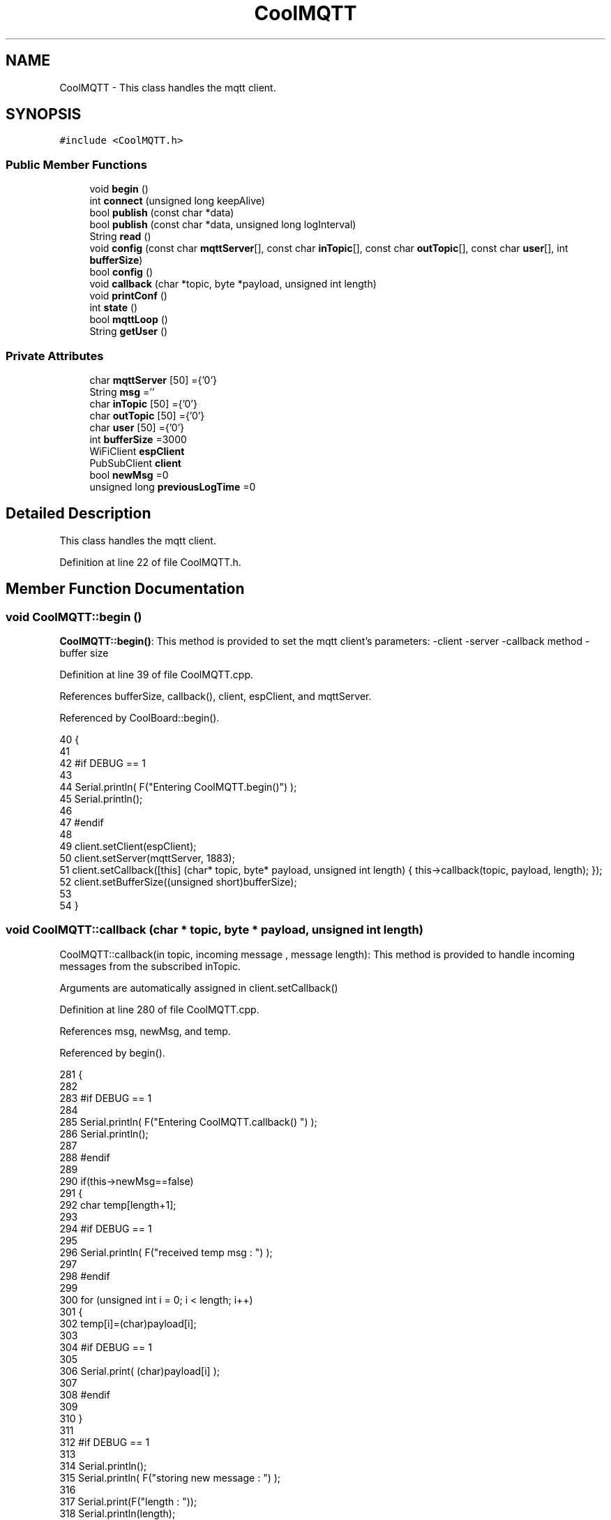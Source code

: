 .TH "CoolMQTT" 3 "Wed Aug 2 2017" "CoolAPI" \" -*- nroff -*-
.ad l
.nh
.SH NAME
CoolMQTT \- This class handles the mqtt client\&.  

.SH SYNOPSIS
.br
.PP
.PP
\fC#include <CoolMQTT\&.h>\fP
.SS "Public Member Functions"

.in +1c
.ti -1c
.RI "void \fBbegin\fP ()"
.br
.ti -1c
.RI "int \fBconnect\fP (unsigned long keepAlive)"
.br
.ti -1c
.RI "bool \fBpublish\fP (const char *data)"
.br
.ti -1c
.RI "bool \fBpublish\fP (const char *data, unsigned long logInterval)"
.br
.ti -1c
.RI "String \fBread\fP ()"
.br
.ti -1c
.RI "void \fBconfig\fP (const char \fBmqttServer\fP[], const char \fBinTopic\fP[], const char \fBoutTopic\fP[], const char \fBuser\fP[], int \fBbufferSize\fP)"
.br
.ti -1c
.RI "bool \fBconfig\fP ()"
.br
.ti -1c
.RI "void \fBcallback\fP (char *topic, byte *payload, unsigned int length)"
.br
.ti -1c
.RI "void \fBprintConf\fP ()"
.br
.ti -1c
.RI "int \fBstate\fP ()"
.br
.ti -1c
.RI "bool \fBmqttLoop\fP ()"
.br
.ti -1c
.RI "String \fBgetUser\fP ()"
.br
.in -1c
.SS "Private Attributes"

.in +1c
.ti -1c
.RI "char \fBmqttServer\fP [50] ={'0'}"
.br
.ti -1c
.RI "String \fBmsg\fP =''"
.br
.ti -1c
.RI "char \fBinTopic\fP [50] ={'0'}"
.br
.ti -1c
.RI "char \fBoutTopic\fP [50] ={'0'}"
.br
.ti -1c
.RI "char \fBuser\fP [50] ={'0'}"
.br
.ti -1c
.RI "int \fBbufferSize\fP =3000"
.br
.ti -1c
.RI "WiFiClient \fBespClient\fP"
.br
.ti -1c
.RI "PubSubClient \fBclient\fP"
.br
.ti -1c
.RI "bool \fBnewMsg\fP =0"
.br
.ti -1c
.RI "unsigned long \fBpreviousLogTime\fP =0"
.br
.in -1c
.SH "Detailed Description"
.PP 
This class handles the mqtt client\&. 
.PP
Definition at line 22 of file CoolMQTT\&.h\&.
.SH "Member Function Documentation"
.PP 
.SS "void CoolMQTT::begin ()"
\fBCoolMQTT::begin()\fP: This method is provided to set the mqtt client's parameters: -client -server -callback method -buffer size 
.PP
Definition at line 39 of file CoolMQTT\&.cpp\&.
.PP
References bufferSize, callback(), client, espClient, and mqttServer\&.
.PP
Referenced by CoolBoard::begin()\&.
.PP
.nf
40 { 
41 
42 #if DEBUG == 1 
43 
44     Serial\&.println( F("Entering CoolMQTT\&.begin()") );
45     Serial\&.println();
46 
47 #endif
48 
49     client\&.setClient(espClient);
50     client\&.setServer(mqttServer, 1883);  
51     client\&.setCallback([this] (char* topic, byte* payload, unsigned int length) { this->callback(topic, payload, length); });
52     client\&.setBufferSize((unsigned short)bufferSize);
53 
54 }
.fi
.SS "void CoolMQTT::callback (char * topic, byte * payload, unsigned int length)"
CoolMQTT::callback(in topic, incoming message , message length): This method is provided to handle incoming messages from the subscribed inTopic\&.
.PP
Arguments are automatically assigned in client\&.setCallback() 
.PP
Definition at line 280 of file CoolMQTT\&.cpp\&.
.PP
References msg, newMsg, and temp\&.
.PP
Referenced by begin()\&.
.PP
.nf
281 {
282 
283 #if DEBUG == 1
284 
285     Serial\&.println( F("Entering CoolMQTT\&.callback() ") );
286     Serial\&.println();
287 
288 #endif 
289 
290     if(this->newMsg==false)
291     {
292         char temp[length+1];
293 
294     #if DEBUG == 1
295 
296         Serial\&.println( F("received temp msg : ") );
297         
298     #endif
299         
300         for (unsigned int i = 0; i < length; i++) 
301         {
302             temp[i]=(char)payload[i];
303         
304         #if DEBUG == 1 
305 
306             Serial\&.print( (char)payload[i] );
307         
308         #endif
309 
310         }
311     
312     #if DEBUG == 1 
313 
314         Serial\&.println();
315         Serial\&.println( F("storing new message : ") );
316 
317         Serial\&.print(F("length : "));
318         Serial\&.println(length);
319         
320         Serial\&.print(F("size : "));
321         Serial\&.print(sizeof(payload));
322         Serial\&.println();
323     
324     #endif
325 
326         this->newMsg=true;
327 
328         temp[length+1]='\0';
329 
330         this->msg=String(temp);
331         this->msg\&.remove(length,1);
332     
333     #if DEBUG == 1 
334 
335         Serial\&.println( F("stored message : ") );
336         Serial\&.println(this->msg);
337     
338     #endif
339 
340     }
341     else
342     {
343     
344     #if DEBUG == 1
345 
346         Serial\&.println( F("did not read last message") );
347     
348     #endif 
349         
350     }
351 
352 }
.fi
.SS "void CoolMQTT::config (const char mqttServer[], const char inTopic[], const char outTopic[], const char user[], int bufferSize)"
CoolMQTT::config(server,in topic, out topic , user Id, buffer size): This method is provided to manually configure the mqtt client 
.PP
Definition at line 597 of file CoolMQTT\&.cpp\&.
.PP
References bufferSize\&.
.PP
Referenced by CoolBoard::begin()\&.
.PP
.nf
598 {
599 
600 #if DEBUG == 1
601 
602     Serial\&.println( F("Entering CoolMQTT\&.config() , no SPIFFS variant") );
603     Serial\&.println();
604 
605 #endif
606 
607     for(int i =0;i< 50 ;i++)
608     {
609         this->mqttServer[i]=mqttServer[i];
610         this->inTopic[i]=inTopic[i];
611         this->outTopic[i]=outTopic[i];
612         this->user[i]=user[i];
613     }
614     this->bufferSize=bufferSize;
615     
616 
617 }
.fi
.SS "bool CoolMQTT::config ()"
\fBCoolMQTT::config()\fP: This method is provided to configure the mqttClient : -server -inTopic -outTopic -client Id -buffer size
.PP
\fBReturns:\fP
.RS 4
true if successful,false otherwise 
.RE
.PP

.PP
Definition at line 400 of file CoolMQTT\&.cpp\&.
.PP
References bufferSize, inTopic, mqttServer, outTopic, and user\&.
.PP
.nf
401 {
402 
403 #if DEBUG == 1 
404 
405     Serial\&.println( F("Entering CoolMQTT\&.config()") );
406     Serial\&.println();
407 
408 #endif
409 
410     //read config file
411     //update data
412     File configFile = SPIFFS\&.open("/mqttConfig\&.json", "r");
413 
414     if (!configFile) 
415     {
416     
417     #if DEBUG == 1 
418 
419         Serial\&.println( F("failed to read /mqttConfig\&.json") );
420         Serial\&.println();
421 
422     #endif
423 
424         return(false);
425     }
426     else
427     {
428         size_t size = configFile\&.size();
429         // Allocate a buffer to store contents of the file\&.
430         std::unique_ptr<char[]> buf(new char[size]);
431 
432         configFile\&.readBytes(buf\&.get(), size);
433         DynamicJsonBuffer jsonBuffer;
434         JsonObject& json = jsonBuffer\&.parseObject(buf\&.get());
435         if (!json\&.success()) 
436         {
437         
438         #if DEBUG == 1 
439 
440             Serial\&.println( F("failed to parse json ") );
441             Serial\&.println();
442         
443         #endif
444             
445             return(false);
446         } 
447         else
448         {
449         
450         #if DEBUG == 1 
451         
452             Serial\&.println( F("configuration json is ") );
453             json\&.printTo(Serial);
454             Serial\&.println();
455 
456             Serial\&.print(F("jsonBuffer size: "));
457             Serial\&.println(jsonBuffer\&.size());
458             Serial\&.println();
459 
460 
461         #endif
462 
463             if(json["mqttServer"]\&.success() )
464             {           
465                 const char* tempmqttServer = json["mqttServer"]; 
466                 for(int i =0;i< 50 ;i++)
467                 {
468                     mqttServer[i]=tempmqttServer[i];
469                 }
470             }
471             else
472             {
473                 for(int i =0;i< 50 ;i++)
474                 {
475                     this->mqttServer[i]=this->mqttServer[i];
476                 }
477 
478             }
479             json["mqttServer"]=this->mqttServer;
480 
481             
482             if(json["inTopic"]\&.success() )
483             {
484                 const char* tempInTopic = json["inTopic"]; 
485                 for(int i =0;i< 50;i++)
486                 {
487                     inTopic[i]=tempInTopic[i];
488                 }
489             }
490             else
491             {
492                 String tempMAC = WiFi\&.macAddress();
493                 tempMAC\&.replace(":","");
494                 snprintf(inTopic, 50, "$aws/things/%s/shadow/update/delta", tempMAC\&.c_str());    
495             
496             #if DEBUG == 1              
497                 
498                 Serial\&.print( F("Set Incomming MQTT Channel to : ") );
499                 Serial\&.println(inTopic);
500             
501             #endif  
502 
503             }
504             json["inTopic"]=this->inTopic;
505             
506             
507             if(json["outTopic"]\&.success() )
508             {
509                 const char* tempOutTopic = json["outTopic"]; 
510                 for(int i =0;i<50;i++)
511                 {
512                     outTopic[i]=tempOutTopic[i];
513                 }
514             }
515             else
516             {
517                 String tempMAC = WiFi\&.macAddress();
518                 tempMAC\&.replace(":","");
519                 snprintf(outTopic, 50, "$aws/things/%s/shadow/update", tempMAC\&.c_str());
520             
521             #if DEBUG == 1 
522 
523                 Serial\&.print( F("Set Outgoing MQTT Channel to : ") );
524                 Serial\&.println(outTopic);
525             
526             #endif
527 
528             }
529             json["outTopic"]=this->outTopic;
530         
531             
532             if(json["user"]\&.success() )
533             {               
534                 const char* tempUser = json["user"]; 
535                 for(int i =0;i<50;i++)
536                 {
537                     user[i]=tempUser[i];
538                 }
539             }
540             else
541             {
542                 for(int i=0;i<50;i++)
543                 {
544                     this->user[i]=this->user[i];
545                 }               
546             }
547             json["user"]=this->user;
548             
549             if(json["bufferSize"]\&.success() )
550             {
551                 int tempBufferSize = json["bufferSize"]; 
552                 bufferSize=tempBufferSize;
553             }
554             else
555             {
556                 this->bufferSize=this->bufferSize;
557             }
558             json["bufferSize"]=this->bufferSize;
559 
560             configFile\&.close();
561             configFile = SPIFFS\&.open("/mqttConfig\&.json", "w");
562             if(!configFile)
563             {
564             
565             #if DEBUG == 1 
566 
567                 Serial\&.println( F("failed to write to /mqttConfig\&.json") );
568             
569             #endif
570 
571                 return(false);              
572             }
573             
574             json\&.printTo(configFile);
575             configFile\&.close();
576 
577         #if DEBUG == 1 
578 
579             Serial\&.println( F("saved configuration is :") );
580             json\&.printTo(Serial);
581             Serial\&.println();
582         
583         #endif
584 
585             return(true); 
586         }
587     }   
588     
589 
590 }
.fi
.SS "int CoolMQTT::connect (unsigned long keepAlive)"
CoolMQTT::connect( time to keep the connection alive in seconds ): This method is provided to connect the client to the server, publish to the out topic , subscribe to the in topic and set the keepAlive time\&.
.PP
\fBReturns:\fP
.RS 4
mqtt client state 
.RE
.PP

.PP
Definition at line 95 of file CoolMQTT\&.cpp\&.
.PP
References client, inTopic, state(), and user\&.
.PP
Referenced by CoolBoard::connect()\&.
.PP
.nf
96 {       
97 
98     int i=0;
99 
100 #if DEBUG == 1 
101 
102     Serial\&.println( F("Entering CoolMQTT\&.connect()") );
103     Serial\&.println( F("MQTT connecting\&.\&.\&.") );
104 
105 #endif
106     
107     while( ( !this->client\&.connected() ) && ( i<100 ) ) 
108     {
109         // Attempt to connect
110         if( this->client\&.connect( this-> user,keepAlive*10  ) )
111         {
112             client\&.subscribe( this->inTopic );
113 
114         #if DEBUG == 1 
115 
116             Serial\&.println( F("MQTT connected") );
117             Serial\&.println( F(" subscribed , leavin ") ) ;
118         
119         #endif
120 
121             return( this->state() );
122         }
123 
124         else
125         {
126         
127         #if DEBUG == 1 
128 
129             Serial\&.println( F("not connected , retrying") );
130         
131         #endif
132 
133             
134         }
135 
136     delay(5);
137     i++;
138     }
139     
140     return( this->state() );
141 
142 }
.fi
.SS "String CoolMQTT::getUser ()"
\fBCoolMQTT::getUser()\fP: This method is provided to get the user name 
.PP
Definition at line 660 of file CoolMQTT\&.cpp\&.
.PP
References user\&.
.PP
Referenced by CoolBoard::userData()\&.
.PP
.nf
661 {
662 
663 #if DEBUG == 1 
664     Serial\&.println( F("Entering CoolMQTT\&.getUser()") );
665     Serial\&.println();
666     
667     Serial\&.print( F("user : ") );
668     Serial\&.println(this->user);
669 
670 #endif
671 
672     return String(this->user);
673 }
.fi
.SS "bool CoolMQTT::mqttLoop ()"
\fBCoolMQTT::mqttLoop()\fP: This method is provided to allow the client to process the data
.PP
\fBReturns:\fP
.RS 4
true if successful,false otherwise 
.RE
.PP

.PP
Definition at line 244 of file CoolMQTT\&.cpp\&.
.PP
References client\&.
.PP
Referenced by CoolBoard::onLineMode(), and CoolBoard::update()\&.
.PP
.nf
245 {
246 
247     unsigned long lastTime=millis();
248 
249 #if DEBUG == 1
250 
251     Serial\&.println( F("Entering CoolMQTT\&.mqttLoop()") );
252     Serial\&.println();
253 
254 #endif  
255 
256     while( ( millis() - lastTime ) < 1000)
257     {
258         this->client\&.loop();
259         yield();
260     }
261 
262 #if DEBUG == 1 
263     
264     Serial\&.print( F("loop result : ") );
265     Serial\&.println( this->client\&.loop() );
266     Serial\&.println();
267 
268 #endif
269 
270     return( this->client\&.loop() );
271 }
.fi
.SS "void CoolMQTT::printConf ()"
\fBCoolMQTT::printConf()\fP: This method is provided to print the configuration to the Serial Monitor 
.PP
Definition at line 624 of file CoolMQTT\&.cpp\&.
.PP
References bufferSize, inTopic, mqttServer, outTopic, and user\&.
.PP
Referenced by CoolBoard::begin()\&.
.PP
.nf
625 {
626 
627 #if DEBUG == 1 
628 
629     Serial\&.println( F("Entering CoolMQTT\&.printConf()") );
630     Serial\&.println();    
631 
632 #endif
633     
634     Serial\&.println("MQTT configuration ");
635 
636     Serial\&.print("mqttServer : ");
637     Serial\&.println(this->mqttServer);
638 
639     Serial\&.print("inTopic : ");
640     Serial\&.println(this->inTopic);
641 
642     Serial\&.print("outTopic : ");
643     Serial\&.println(this->outTopic);
644 
645     Serial\&.print("user : ");
646     Serial\&.println(this->user);
647 
648     Serial\&.print("bufferSize : ");
649     Serial\&.println(this->bufferSize);
650 
651     Serial\&.println();
652 
653 
654 }
.fi
.SS "bool CoolMQTT::publish (const char * data)"
CoolMQTT::publish(data): This method is provided to publish data to the out topic
.PP
\fBReturns:\fP
.RS 4
true if publish successful, false otherwise 
.RE
.PP

.PP
Definition at line 152 of file CoolMQTT\&.cpp\&.
.PP
References client, and outTopic\&.
.PP
Referenced by CoolBoard::onLineMode(), publish(), and CoolBoard::update()\&.
.PP
.nf
153 {
154 
155 #if DEBUG == 1 
156 
157     Serial\&.println( F("Entering CoolMQTT\&.publish()") );
158     Serial\&.println();
159     //data is in JSON, publish it directly
160 
161     Serial\&.println( F("data to publish : ") );
162     Serial\&.println(data);
163     Serial\&.print( F("data size : ") );
164     Serial\&.println(strlen(data));
165 
166     Serial\&.println();
167 
168 #endif
169     
170 
171     bool pub=client\&.publish( this->outTopic,(byte*) data,strlen(data),false  );
172 
173 #if DEBUG == 1 
174 
175     Serial\&.print( F("success : ") );
176     Serial\&.println(pub); 
177 
178 #endif
179 
180     return(pub);
181 
182 }
.fi
.SS "bool CoolMQTT::publish (const char * data, unsigned long logInterval)"
CoolMQTT::publish(data): This method is provided to publish data to the out topic every logInterval in seconds
.PP
\fBReturns:\fP
.RS 4
true if publish successful, false otherwise 
.RE
.PP

.PP
Definition at line 192 of file CoolMQTT\&.cpp\&.
.PP
References previousLogTime, and publish()\&.
.PP
.nf
193 {
194 
195 #if DEBUG == 1 
196 
197     Serial\&.println( F("Entering CoolMQTT\&.publish() every logInterval ") );
198     Serial\&.println();
199 
200 #endif 
201     //log interval is passed in seconds, logInteral*1000 = logInterval in ms
202     if( ( millis() - ( this->previousLogTime)  ) >=( logInterval*1000 ) )
203     {
204     
205     #if DEBUG == 1
206 
207         Serial\&.println( F("log Interval has passed ") );
208         Serial\&.println();
209     
210     #endif
211 
212         this->publish(data);
213 
214         this->previousLogTime=millis();
215     
216     #if DEBUG == 1 
217 
218         Serial\&.print( F("last log time : ") );
219         Serial\&.println(this->previousLogTime);
220 
221     #endif
222 
223         return(true);
224     }
225 
226 #if DEBUG == 1 
227 
228     Serial\&.println( F("log Interval still didn't pass ") );  
229     Serial\&.println();
230 
231 #endif
232 
233     return(false);
234 }
.fi
.SS "String CoolMQTT::read ()"
\fBCoolMQTT::read()\fP: This method is provided to return the last read message\&. 
.PP
Definition at line 359 of file CoolMQTT\&.cpp\&.
.PP
References msg, and newMsg\&.
.PP
Referenced by CoolBoard::onLineMode()\&.
.PP
.nf
360 {   
361 
362 #if DEBUG == 1 
363 
364     Serial\&.println( F("Entering CoolMQTT\&.read()") );
365     Serial\&.println();
366 
367 #endif 
368 
369     if(this->newMsg==true)
370     {
371         
372         this->newMsg=false;
373 
374 #if DEBUG == 1 
375         Serial\&.println( F("received new message") );
376         Serial\&.println( F("message : ") );
377         Serial\&.println(this->msg);
378         Serial\&.println();
379 
380 #endif
381 
382         return(this->msg);
383         
384     }
385     return("");
386 
387 }
.fi
.SS "int CoolMQTT::state ()"
\fBCoolMQTT::state()\fP: This method is provided to return the mqtt client's state\&. 
.PP
\fBReturns:\fP
.RS 4
mqtt client state: -4 : MQTT_CONNECTION_TIMEOUT - the server didn't respond within the keepalive time -3 : MQTT_CONNECTION_LOST - the network connection was broken -2 : MQTT_CONNECT_FAILED - the network connection failed -1 : MQTT_DISCONNECTED - the client is disconnected cleanly 0 : MQTT_CONNECTED - the cient is connected 1 : MQTT_CONNECT_BAD_PROTOCOL - the server doesn't support the requested version of MQTT 2 : MQTT_CONNECT_BAD_CLIENT_ID - the server rejected the client identifier 3 : MQTT_CONNECT_UNAVAILABLE - the server was unable to accept the connection 4 : MQTT_CONNECT_BAD_CREDENTIALS - the username/password were rejected 5 : MQTT_CONNECT_UNAUTHORIZED - the client was not authorized to connect 
.RE
.PP

.PP
Definition at line 72 of file CoolMQTT\&.cpp\&.
.PP
References client\&.
.PP
Referenced by connect(), and CoolBoard::connect()\&.
.PP
.nf
73 {
74 
75 #if DEBUG == 1 
76 
77     Serial\&.println( F("Entering CoolMQTT\&.state()") );
78     Serial\&.println();    
79     Serial\&.print( F("state : ") );
80     Serial\&.println( this->client\&.state() );
81 
82 #endif
83     
84     return( this->client\&.state() );
85 }
.fi
.SH "Member Data Documentation"
.PP 
.SS "int CoolMQTT::bufferSize =3000\fC [private]\fP"

.PP
Definition at line 63 of file CoolMQTT\&.h\&.
.PP
Referenced by begin(), config(), and printConf()\&.
.SS "PubSubClient CoolMQTT::client\fC [private]\fP"

.PP
Definition at line 67 of file CoolMQTT\&.h\&.
.PP
Referenced by begin(), connect(), mqttLoop(), publish(), and state()\&.
.SS "WiFiClient CoolMQTT::espClient\fC [private]\fP"

.PP
Definition at line 65 of file CoolMQTT\&.h\&.
.PP
Referenced by begin()\&.
.SS "char CoolMQTT::inTopic[50] ={'0'}\fC [private]\fP"

.PP
Definition at line 57 of file CoolMQTT\&.h\&.
.PP
Referenced by config(), connect(), and printConf()\&.
.SS "char CoolMQTT::mqttServer[50] ={'0'}\fC [private]\fP"

.PP
Definition at line 53 of file CoolMQTT\&.h\&.
.PP
Referenced by begin(), config(), and printConf()\&.
.SS "String CoolMQTT::msg =''\fC [private]\fP"

.PP
Definition at line 55 of file CoolMQTT\&.h\&.
.PP
Referenced by callback(), and read()\&.
.SS "bool CoolMQTT::newMsg =0\fC [private]\fP"

.PP
Definition at line 69 of file CoolMQTT\&.h\&.
.PP
Referenced by callback(), and read()\&.
.SS "char CoolMQTT::outTopic[50] ={'0'}\fC [private]\fP"

.PP
Definition at line 59 of file CoolMQTT\&.h\&.
.PP
Referenced by config(), printConf(), and publish()\&.
.SS "unsigned long CoolMQTT::previousLogTime =0\fC [private]\fP"

.PP
Definition at line 71 of file CoolMQTT\&.h\&.
.PP
Referenced by publish()\&.
.SS "char CoolMQTT::user[50] ={'0'}\fC [private]\fP"

.PP
Definition at line 61 of file CoolMQTT\&.h\&.
.PP
Referenced by config(), connect(), getUser(), and printConf()\&.

.SH "Author"
.PP 
Generated automatically by Doxygen for CoolAPI from the source code\&.
